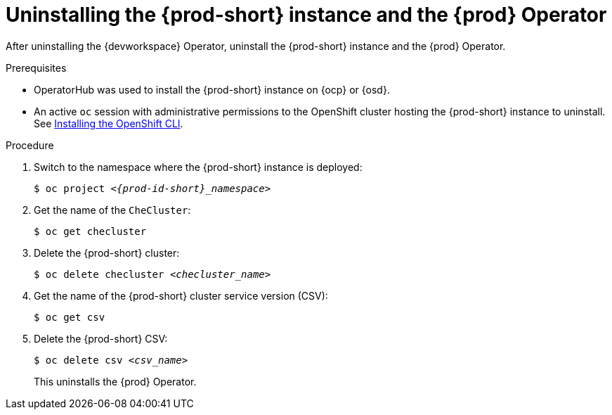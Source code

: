 [id="uninstalling-the-che-instance-and-the-che-operator_{context}"]
= Uninstalling the {prod-short} instance and the {prod} Operator

After uninstalling the {devworkspace} Operator, uninstall the {prod-short} instance and the {prod} Operator.

.Prerequisites

* OperatorHub was used to install the {prod-short} instance on {ocp} or {osd}.

* An active `oc` session with administrative permissions to the OpenShift cluster hosting the {prod-short} instance to uninstall. See link:https://docs.openshift.com/container-platform/{ocp4-ver}/cli_reference/openshift_cli/getting-started-cli.html#installing-openshift-cli[Installing the OpenShift CLI].

.Procedure


. Switch to the namespace where the {prod-short} instance is deployed:
+
[subs="+attributes,+quotes"]
----
$ oc project __<{prod-id-short}_namespace>__
----

. Get the name of the `CheCluster`:

+
[subs="+attributes,+quotes"]
----
$ oc get checluster
----

. Delete the {prod-short} cluster:
+
[subs="+attributes,+quotes"]
----
$ oc delete checluster __<checluster_name>__
----

. Get the name of the {prod-short} cluster service version (CSV):
+
[subs="+attributes,+quotes"]
----
$ oc get csv
----

. Delete the {prod-short} CSV:
+
[subs="+attributes,+quotes"]
----
$ oc delete csv __<csv_name>__
----
+
This uninstalls the {prod} Operator.